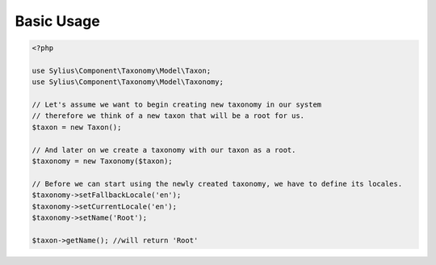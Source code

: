 Basic Usage
===========

.. code-block:: php

    <?php

    use Sylius\Component\Taxonomy\Model\Taxon;
    use Sylius\Component\Taxonomy\Model\Taxonomy;

    // Let's assume we want to begin creating new taxonomy in our system
    // therefore we think of a new taxon that will be a root for us.
    $taxon = new Taxon();

    // And later on we create a taxonomy with our taxon as a root.
    $taxonomy = new Taxonomy($taxon);

    // Before we can start using the newly created taxonomy, we have to define its locales.
    $taxonomy->setFallbackLocale('en');
    $taxonomy->setCurrentLocale('en');
    $taxonomy->setName('Root');

    $taxon->getName(); //will return 'Root'
